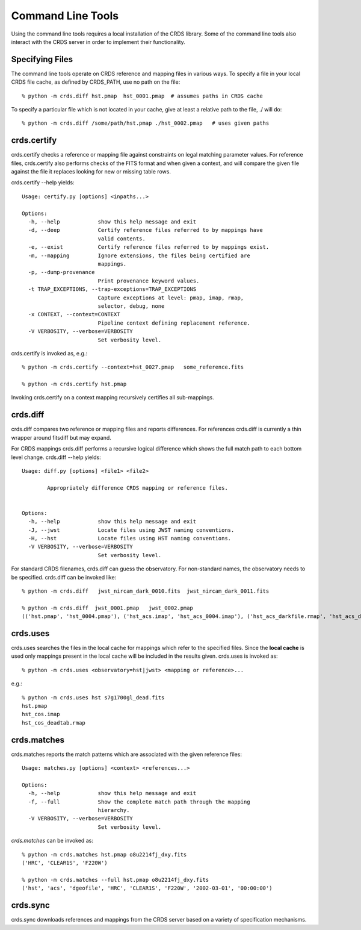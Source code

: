 Command Line Tools
==================

Using the command line tools requires a local installation of the CRDS library.
Some of the command line tools also interact with the CRDS server in order to
implement their functionality.

Specifying Files
----------------

The command line tools operate on CRDS reference and mapping files in various
ways.  To specify a file in your local CRDS file cache,  as defined by CRDS_PATH,
use no path on the file::

  % python -m crds.diff hst.pmap  hst_0001.pmap  # assumes paths in CRDS cache

To specify a particular file which is not located in your cache,  give at least
a relative path to the file, ./ will do::
  
  % python -m crds.diff /some/path/hst.pmap ./hst_0002.pmap   # uses given paths

crds.certify
------------

crds.certify checks a reference or mapping file against constraints on legal
matching parameter values.   For reference files,  crds.certify also performs checks
of the FITS format and when given a context,  and will compare the given file against
the file it replaces looking for new or missing table rows. 

crds.certify --help yields::

    Usage: certify.py [options] <inpaths...>
    
    Options:
      -h, --help            show this help message and exit
      -d, --deep            Certify reference files referred to by mappings have
                            valid contents.
      -e, --exist           Certify reference files referred to by mappings exist.
      -m, --mapping         Ignore extensions, the files being certified are
                            mappings.
      -p, --dump-provenance
                            Print provenance keyword values.
      -t TRAP_EXCEPTIONS, --trap-exceptions=TRAP_EXCEPTIONS
                            Capture exceptions at level: pmap, imap, rmap,
                            selector, debug, none
      -x CONTEXT, --context=CONTEXT
                            Pipeline context defining replacement reference.
      -V VERBOSITY, --verbose=VERBOSITY
                            Set verbosity level.
                            
crds.certify is invoked as, e.g.::

    % python -m crds.certify --context=hst_0027.pmap   some_reference.fits
    
    % python -m crds.certify hst.pmap
    
Invoking crds.certify on a context mapping recursively certifies all sub-mappings.

crds.diff
---------

crds.diff compares two reference or mapping files and reports differences.  For
references crds.diff is currently a thin wrapper around fitsdiff but may expand.   

For CRDS mappings crds.diff performs a recursive logical difference which shows 
the full match path to each bottom level change.   crds.diff --help yields::

    Usage: diff.py [options] <file1> <file2>
            
            Appropriately difference CRDS mapping or reference files.
            
    
    Options:
      -h, --help            show this help message and exit
      -J, --jwst            Locate files using JWST naming conventions.
      -H, --hst             Locate files using HST naming conventions.
      -V VERBOSITY, --verbose=VERBOSITY
                            Set verbosity level.

For standard CRDS filenames,  crds.diff can guess the observatory.   For 
non-standard names,  the observatory needs to be specified.  crds.diff can be
invoked like::

  % python -m crds.diff   jwst_nircam_dark_0010.fits  jwst_nircam_dark_0011.fits

  % python -m crds.diff  jwst_0001.pmap   jwst_0002.pmap
  (('hst.pmap', 'hst_0004.pmap'), ('hst_acs.imap', 'hst_acs_0004.imap'), ('hst_acs_darkfile.rmap', 'hst_acs_darkfile_0003.rmap'), ('WFC', 'A|ABCD|AD|B|BC|C|D', '0.5|1.0|1.4|2.0'), '2011-03-16 23:34:35', "replaced 'v441434ej_drk.fits' with 'hst_acs_darkfile_0003.fits'")
 

crds.uses
---------

crds.uses searches the files in the local cache for mappings which refer to the 
specified files.  Since the **local cache** is used only mappings present in the 
local cache will be included in the results given.  crds.uses is invoked as::

   % python -m crds.uses <observatory=hst|jwst> <mapping or reference>...

e.g.::

   % python -m crds.uses hst s7g1700gl_dead.fits
   hst.pmap
   hst_cos.imap
   hst_cos_deadtab.rmap


crds.matches
------------

crds.matches reports the match patterns which are associated with the given
reference files::

    Usage: matches.py [options] <context> <references...>

    Options:
      -h, --help            show this help message and exit
      -f, --full            Show the complete match path through the mapping
                            hierarchy.
      -V VERBOSITY, --verbose=VERBOSITY
                            Set verbosity level.

*crds.matches* can be invoked as::    

    % python -m crds.matches hst.pmap o8u2214fj_dxy.fits
    ('HRC', 'CLEAR1S', 'F220W')
    
    % python -m crds.matches --full hst.pmap o8u2214fj_dxy.fits
    ('hst', 'acs', 'dgeofile', 'HRC', 'CLEAR1S', 'F220W', '2002-03-01', '00:00:00')


crds.sync
---------

crds.sync downloads references and mappings from the CRDS server based on a
variety of specification mechanisms.


